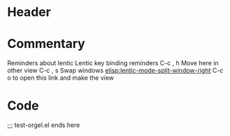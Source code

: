 # # test-orgel.el ---    -*- lexical-binding: t -*-

* Header

* Commentary

Reminders about lentic
Lentic key binding reminders
C-c , h  Move here in other view
C-c , s  Swap windows
[[elisp:lentic-mode-split-window-right]]  C-c o to open this link and make the view

* Code

;;; test-orgel.el ends here

# Local Variables:
# lentic-init: lentic-orgel-org-init
# End:
